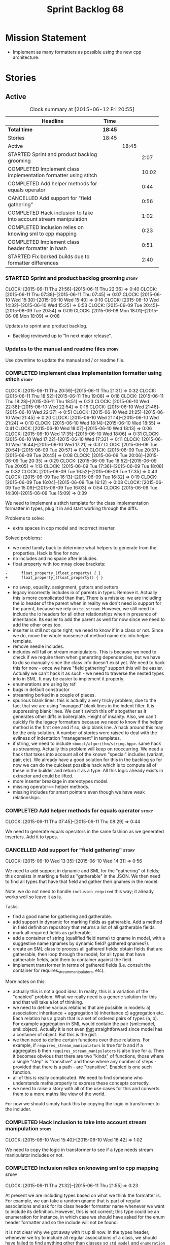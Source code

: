 #+title: Sprint Backlog 68
#+options: date:nil toc:nil author:nil num:nil
#+todo: STARTED | COMPLETED CANCELLED POSTPONED
#+tags: { story(s) spike(p) }

* Mission Statement

- Implement as many formatters as possible using the new cpp
  architecture.

* Stories

** Active

#+begin: clocktable :maxlevel 3 :scope subtree :indent nil :emphasize nil :scope file :narrow 75
#+CAPTION: Clock summary at [2015-06-12 Fri 20:55]
| <75>                                                                        |         |       |       |
| Headline                                                                    | Time    |       |       |
|-----------------------------------------------------------------------------+---------+-------+-------|
| *Total time*                                                                | *18:45* |       |       |
|-----------------------------------------------------------------------------+---------+-------+-------|
| Stories                                                                     | 18:45   |       |       |
| Active                                                                      |         | 18:45 |       |
| STARTED Sprint and product backlog grooming                                 |         |       |  2:07 |
| COMPLETED Implement class implementation formatter using stitch             |         |       | 10:02 |
| COMPLETED Add helper methods for equals operator                            |         |       |  0:44 |
| CANCELLED Add support for "field gathering"                                 |         |       |  0:56 |
| COMPLETED Hack inclusion to take into account stream manipulation           |         |       |  1:02 |
| COMPLETED Inclusion relies on knowing sml to cpp mapping                    |         |       |  0:23 |
| COMPLETED Implement class header formatter in hash                          |         |       |  0:51 |
| STARTED Fix borked builds due to formatter differences                      |         |       |  2:40 |
#+end:

*** STARTED Sprint and product backlog grooming                       :story:
    CLOCK: [2015-06-11 Thu 21:56]--[2015-06-11 Thu 22:36] =>  0:40
    CLOCK: [2015-06-11 Thu 07:38]--[2015-06-11 Thu 07:45] =>  0:07
    CLOCK: [2015-06-10 Wed 15:30]--[2015-06-10 Wed 15:40] =>  0:10
    CLOCK: [2015-06-10 Wed 14:32]--[2015-06-10 Wed 15:25] =>  0:53
    CLOCK: [2015-06-09 Tue 20:45]--[2015-06-09 Tue 20:54] =>  0:09
    CLOCK: [2015-06-08 Mon 18:01]--[2015-06-08 Mon 18:09] =>  0:08

Updates to sprint and product backlog.

- Backlog reviewed up to "In next major release".

*** Updates to the manual and readme files                            :story:

Use downtime to update the manual and / or readme file.

*** COMPLETED Implement class implementation formatter using stitch   :story:
    CLOSED: [2015-06-11 Thu 21:31]
    CLOCK: [2015-06-11 Thu 20:59]--[2015-06-11 Thu 21:31] =>  0:32
    CLOCK: [2015-06-11 Thu 18:52]--[2015-06-11 Thu 19:08] =>  0:16
    CLOCK: [2015-06-11 Thu 18:28]--[2015-06-11 Thu 18:51] =>  0:23
    CLOCK: [2015-06-10 Wed 22:38]--[2015-06-10 Wed 22:54] =>  0:16
    CLOCK: [2015-06-10 Wed 21:46]--[2015-06-10 Wed 22:37] =>  0:51
    CLOCK: [2015-06-10 Wed 21:25]--[2015-06-10 Wed 21:45] =>  0:20
    CLOCK: [2015-06-10 Wed 21:14]--[2015-06-10 Wed 21:24] =>  0:10
    CLOCK: [2015-06-10 Wed 18:14]--[2015-06-10 Wed 18:55] =>  0:41
    CLOCK: [2015-06-10 Wed 18:07]--[2015-06-10 Wed 18:13] =>  0:06
    CLOCK: [2015-06-10 Wed 17:35]--[2015-06-10 Wed 18:06] =>  0:31
    CLOCK: [2015-06-10 Wed 17:22]--[2015-06-10 Wed 17:33] =>  0:11
    CLOCK: [2015-06-10 Wed 16:44]--[2015-06-10 Wed 17:21] =>  0:37
    CLOCK: [2015-06-09 Tue 20:54]--[2015-06-09 Tue 20:57] =>  0:03
    CLOCK: [2015-06-09 Tue 20:37]--[2015-06-09 Tue 20:45] =>  0:08
    CLOCK: [2015-06-09 Tue 20:06]--[2015-06-09 Tue 20:35] =>  0:29
    CLOCK: [2015-06-09 Tue 18:52]--[2015-06-09 Tue 20:05] =>  1:13
    CLOCK: [2015-06-09 Tue 17:36]--[2015-06-09 Tue 18:08] =>  0:32
    CLOCK: [2015-06-09 Tue 16:52]--[2015-06-09 Tue 17:35] =>  0:43
    CLOCK: [2015-06-09 Tue 16:13]--[2015-06-09 Tue 16:32] =>  0:19
    CLOCK: [2015-06-09 Tue 16:04]--[2015-06-09 Tue 16:12] =>  0:08
    CLOCK: [2015-06-09 Tue 15:09]--[2015-06-09 Tue 16:03] =>  0:54
    CLOCK: [2015-06-09 Tue 14:30]--[2015-06-09 Tue 15:09] =>  0:39

We need to implement a stitch template for the class
implementation formatter in types, plug it in and start working
through the diffs.

Problems to solve:

- extra spaces in cpp model and incorrect inserter.

Solved problems:

- we need family back to determine what helpers to generate from the
  properties. Hack is fine for now.
- no includes and no space after includes.
- float property with too mnay close brackets:

: -      float_property_(float_property) { }
: +      float_property_(float_property)) { }

- no swap, equality, assignment, getters and setters
- legacy incorrectly includes io of parents in types. Remove
  it. Actually this is more complicated than that. There is a mistake:
  we are including the io header of the parent when in reality we
  don't need io support for the parent, because we rely on
  =to_stream=. However, we still need to include the io headers for
  all other relationships when in presence of inheritance. Its easier
  to add the parent as well for now since we need to add the other
  ones too.
- inserter is still not quite right; we need to know if in a class or
  not. Since we do, move the whole nonsense of method name etc into
  helper template.
- remove needle includes.
- includes will fail on stream manipulators. This is because we need
  to check if we require them when generating dependencies, but we
  have to do so manually since the class info doesn't exist yet. We
  need to hack this for now - once we have "field gathering" support
  this will be easier. Actually we can't hack it as such - we need to
  traverse the nested types info in SML. It may be easier to implement
  it properly.
- enumerations are using by ref.
- bugs in default constructor
- streaming borked in a couple of places.
- spurious blank lines: this is actually a very tricky problem, due to
  the fact that we are using "managed" blank lines in the indent
  filter. It is suppressing blank lines. We can't switch this off
  altogether as it generates other diffs in boilerplate. Height of
  insanity. Also, we can't quickly fix the legacy formatters because we
  need to know if the helper method is the first one and if so, skip
  blank line. A hack around this may be the only solution. A number of
  stories were raised to deal with the evilness of indentation
  "management" in templates.
- if string, we need to include =<boost/algorithm/string.hpp>=. same
  hack as streaming. Actually this problem will keep on
  reoccurring. We need a hack that takes into account all of the known
  "special" includes (variant, pair, etc). We already have a good
  solution for this in the backlog so for now we can do the quickest
  possible hack which is to compute all of these in the builder and
  return it as a type. All this logic already exists in extractor and
  could be lifted.
- more inserter breakage in stereotypes model.
- missing operator== helper methods.
- missing includes for smart pointers even though we have weak
  relationships.

*** COMPLETED Add helper methods for equals operator                  :story:
    CLOSED: [2015-06-11 Thu 08:29]
    CLOCK: [2015-06-11 Thu 07:45]--[2015-06-11 Thu 08:29] =>  0:44

We need to generate equals operators in the same fashion as we
generated inserters. Add it to types.

*** CANCELLED Add support for "field gathering"                       :story:
    CLOSED: [2015-06-10 Wed 15:24]
    CLOCK: [2015-06-10 Wed 13:35]--[2015-06-10 Wed 14:31] =>  0:56

We need to add support in dynamic and SML for the "gathering" of
fields; this consists in marking a field as "gatherable" in the
JSON. We then need to find all types that have that field and gather
their qnames in the model.

Note: we do not need to handle =inclusion_required= this way; it
already works well so leave it as is.

Tasks:

- find a good name for gathering and gatherable.
- add support in dynamic for marking fields as gatherable. Add a
  method in field definition repository that returns a list of all
  gatherable fields.
- mark all required fields as gatherable.
- add a container of string (qualified field name) to qname in model,
  with a suggestive name (qnames by dynamic field? gathered qnames?).
- create an SML class to process all gathered fields: obtain fields
  that are gatherable, then loop through the model; for all types that
  have gatherable fields, add them to container against the field.
- implement transformer in terms of gathered fields (i.e. consult the
  container for requires_stream_manipulators, etc).

More notes on this:

- actually this is not a good idea. In reality, this is a variation of
  the "enabled" problem. What we really need is a generic solution for
  this and that will take a lot of thinking.
- we need to define various relations that are possible in models: a)
  association: inheritance + aggregation b) inheritance c)
  aggregation etc. Each relation has a graph that is a set of ordered
  pairs of types (a, b). For example aggregation in SML would contain
  the pair (sml::model, sml::object). Actually it is not even _that_
  straightforward since model has a container of object. But this is
  the gist.
- we then need to define certain functions over these relations. For
  example, if =requires_stream_manipulators= is true for b and if a
  aggregates b then =requires_stream_manipulators= is also true for
  a. Then it becomes obvious that there are two "kinds" of functions,
  those where a single "step" is "transitive" and those where any
  number of steps - provided that there is a path - are
  "transitive". Enabled is one such function.
- all of this is really complicated. We need to find someone who
  understands maths properly to express these concepts correctly.
- we need to raise a story with all of the use cases for this and
  converts them to a more maths like view of the world.

For now we should simply hack this by copying the logic in transformer
to the includer.

*** COMPLETED Hack inclusion to take into account stream manipulation :story:
    CLOSED: [2015-06-10 Wed 16:43]
    CLOCK: [2015-06-10 Wed 15:40]--[2015-06-10 Wed 16:42] =>  1:02

We need to copy the logic in transformer to see if a type needs stream
manipulator includes or not.

*** COMPLETED Inclusion relies on knowing sml to cpp mapping          :story:
    CLOSED: [2015-06-11 Thu 21:55]
    CLOCK: [2015-06-11 Thu 21:32]--[2015-06-11 Thu 21:55] =>  0:23

At present we are including types based on what we think the formatter
is. For example, we can take a random qname that is part of regular
associations and ask for its class header formatter name whenever we
want to include its definition. However, this is not correct; this
type could be an enumeration for instance, in which case we should
have asked for the enum header formatter and so the include will not
be found.

It is not clear why we got away with it up til now. In the types
header, whenever we try to include all regular associations of a
class, we should have failed to find anything other than classes so
=std_model= and =enumeration= should both be broken as they rely on
primitives and enumerations respectively. Since they have managed to
find an include, this must mean that we are generating a class header
formatter include even for types which are not classes.

We need to investigate why this has worked so far and find a proper
solution.

The reason why this works is because we are generating all possible
includes for all possible formatters. And since a class header
formatter produces the same include file as does a enumeration header
formatter it all works. We probably need a better solution but it will
require quite a bit of thinking. Story added to backlog.

*** COMPLETED Consider dropping the prefix inclusion in formattables  :story:
    CLOSED: [2015-06-11 Thu 22:01]

*Rationale*: Considered, but we need to keep it. The names just don't
make any sense without it.

*New Understanding*

The problem with this is that "directive" does not have any
meaning. We could get away with dependencies, but directive is very
open ended. We cannot start changing meta-data keys (e.g. =directive=
instead of =inclusion_directive=) because that would confuse users; so
we would end up with two names in two different places, probably even
more confusing.

*Previous Understanding*

At present we have really long class names because they all need
"inclusion" on the name. In reality, we have two concepts:

- directives
- dependencies

We don't need the prefix "inclusion" to make these understandable. We
can probably get away with removing it from all of the expansion
classes without significant loss of meaning.

*** COMPLETED Consider renaming path derivatives                      :story:
    CLOSED: [2015-06-11 Thu 22:03]

*Rationale*: Considered, but since we now have a clear separation
between settings (stuff read off of the meta-data) and formattables
(stuff generated from somewhere) this is no longer as important.

We should have a name that implies that all fields of this class were
obtained by "computation", rather than reading it from somewhere.

*** COMPLETED Implement class header formatter in hash                :story:
    CLOSED: [2015-06-12 Fri 11:52]
    CLOCK: [2015-06-12 Fri 11:01]--[2015-06-12 Fri 11:52] =>  0:51

Create the formatter, stitch template and all associated
machinery. Fix all differences.

Problems:

- we seem to have hash enabled even when the facet has been disabled
  from the command line. Enablement computations must be wrong.

*** COMPLETED Fix borked builds due to formatter differences          :story:
    CLOSED: [2015-06-12 Fri 20:55]
    CLOCK: [2015-06-12 Fri 20:25]--[2015-06-12 Fri 20:55] =>  0:30
    CLOCK: [2015-06-12 Fri 15:10]--[2015-06-12 Fri 17:07] =>  1:57
    CLOCK: [2015-06-12 Fri 13:50]--[2015-06-12 Fri 14:03] =>  0:13

All our builds except for the local build are failing since we put the
types implementation formatter in. The diff is:

: --- /home/ctest/build/Continuous/dogen/debian-testing-i686-gcc-4.7/build/stage/bin/../test_data/all_primitives/expected/all_primitives/src/types/a_class.cpp	2015-06-07 09:19:04.000000000 +0100
: +++ /home/ctest/build/Continuous/dogen/debian-testing-i686-gcc-4.7/build/stage/bin/../test_data/all_primitives/actual/all_primitives/src/types/a_class.cpp	2015-06-12 06:32:15.667923782 +0100
: @@ -53,7 +53,7 @@
:      const unsigned short ushort_property,
:      const double double_property,
:      const float float_property)
: -    : bool_property_(bool_property),
: +      bool_property_(bool_property),
:        char_property_(char_property),
:        uchar_property_(uchar_property),
:        int_property_(int_property),
: @@ -85,7 +85,7 @@
:  }
:
:  bool a_class::operator==(const a_class& rhs) const {
: -    return bool_property_ == rhs.bool_property_ &&
: +        bool_property_ == rhs.bool_property_ &&
:          char_property_ == rhs.char_property_ &&
:          uchar_property_ == rhs.uchar_property_ &&
:          int_property_ == rhs.int_property_ &&

The problem is specific to gcc on all platforms - works fine with
clang. It is also in multiple versions of gcc.

The problem is reordering of instructions. We basically can't do a
mutable postfix because we may end up evaluating the postfix before
the prefix.

*** Do we use =formatter_types=?                                      :story:

We need to figure out if we need this enumeration in =cpp::formatters=
and if not remove it.

*** Remove intermediate fields from dynamic                           :story:

With the previous approach we had fields in dynamic that were
generated within dogen; we now should only have fields that are set
from the outside world. Remove all of the fields that are not supposed
to be settable from the outside world. At present this just file path.

** Deprecated
*** CANCELLED Indent stream can be made a bit less inefficient        :story:
    CLOSED: [2015-06-10 Wed 18:52]

*Rationale*: manual indentation in templates is considered evil. It
had a large amount of complexity and it never quite works
properly. All indentation will be left to clang format.

Out first attempt at creating a stream with indentation support was a
bit naive: we are intercepting every character and then deciding if we
need to change any states in the state machine. Its probably wiser to
just use manipulators to perform the state transitions and leave the
=put= undisturbed. We can leave this until we have a good way of
getting metrics out of the system.

Actually we should also decide if indent stream is needed at all in a
stitch world.

It was shown that indent streams are useful for at least one use case:
for comments.

*** CANCELLED Consider creating an iostreams filter for comments      :story:
    CLOSED: [2015-06-10 Wed 18:53]

*Rationale*: in a world of templates this filtering streams add very
little value and make life more complicated.

Seems logic to follow the filtering idea and add a doxygen (or
generic) commenting filter; one inserts into the stream and it
automatically inserts all the comment markers such as =/**=, =@brief=
and so on. Basically takes on the work of =comment_formatter=. This
would mean we would no longer need the =contents= vector, and we could
stream directly to the stream, after pushing the comments formatter on
to it. However, it would probably mean we need to cast the stream to a
=filtering_ostream= in order to do the push.
*** CANCELLED Implement options copier and remove options from context :story:
    CLOSED: [2015-06-11 Thu 22:00]

*Rationale*: does not make sense in a non-expansion world.

At present the path derivatives expander is getting access to the C++
options via the expansion context. This was obviously a temporary hack
to get things moving. The right thing must surely be to add the root
object to the context, and to read the options from the root
object. These for now must be populated via the options copier; in the
future one can imagine that users define them in diagrams.

Actually, the directories supplied to dogen do need to be command line
options. This is because they tend to be created by CMake on the fly
as absolute paths and as such cannot be hard-coded into the
diagram. This being the case, perhaps we should just supply the
knitting options to the expansion context. This does mean that now
expansion is a knitting thing - it could have been used by
stitch. Needs a bit more thinking.

*Tasks to read options from root object*

Not yet clear this is the right solution, but if it is, this is what
needs to be done.

- check that we have all the required fields in JSON for all of the
  c++ options we require for now.
- update options copier to copy these options. In many cases we will
  have to "redirect" the option. For example, =domain_facet_folder=
  becomes the types directory and so forth. Having said that we
  probably won't need these for now.
- remove options from context, and add root object instead. We may
  need to do the usual "locate root object" routine.
- update the path settings factory to read these from the root object.
- add options to type settings where it makes sense (e.g. disable
  complete constructor) and implement the type settings factory.
*** CANCELLED Move sorting of includes into utility                   :story:
    CLOSED: [2015-06-11 Thu 22:07]

*Rationale*: no point now when we are almost about to finish
converting types to the new world.

When we implemented the sorting of includes we added it directly to
=cpp_formatters= and to =inclusion_dependency_factory=, copy and
paste. Maybe we should move this to utility, even if we are only using
it temporarily, to avoid having problems when the code gets out of sync.

*** CANCELLED Populate the "new" =class_info= properties              :story:
    CLOSED: [2015-06-11 Thu 22:13]

*Rationale*: We removed new class info.

We need a way of populating the class aspects via the type settings
and via information obtained in the SML model. We may want to create a
class to handle this logic or maybe it can be done in transformer.
